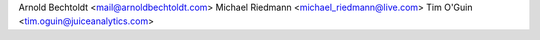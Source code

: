 Arnold Bechtoldt <mail@arnoldbechtoldt.com>
Michael Riedmann <michael_riedmann@live.com>
Tim O'Guin <tim.oguin@juiceanalytics.com>
